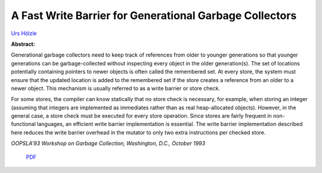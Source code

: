 A Fast Write Barrier for Generational Garbage Collectors
========================================================

`Urs Hölzle <http://www.cs.ucsb.edu/~urs>`_

**Abstract:**

Generational garbage collectors need to keep track of references from
older to younger generations so that younger generations can be
garbage-collected without inspecting every object in the older
generation(s). The set of locations potentially
containing pointers to newer objects is often called the remembered
set. At every store, the system must ensure that the updated
location is added to the remembered set if the store creates a
reference from an older to a newer object. This mechanism is usually
referred to as a write barrier or store check.

For some stores, the
compiler can know statically that no store check is necessary, for
example, when storing an integer (assuming that integers are
implemented as immediates rather than as real heap-allocated objects).
However, in the general case, a store check must be executed for every
store operation. Since stores are fairly frequent in non-functional
languages, an efficient write barrier implementation is essential. The
write barrier implementation described here reduces the write barrier
overhead in the mutator to only two extra instructions per checked
store.

*OOPSLA'93 Workshop on Garbage Collection, Washington, D.C., October 1993*


 `PDF <_static/write-barrier.pdf>`_

